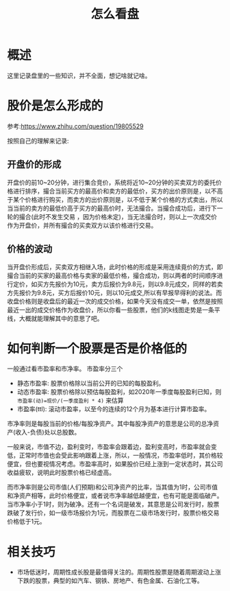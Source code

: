 #+TITLE: 怎么看盘

* 概述
这里记录盘里的一些知识，并不全面，想记啥就记啥。
* 股价是怎么形成的
参考:https://www.zhihu.com/question/19805529

按照自己的理解来记录:
** 开盘价的形成
 开盘价的前10~20分钟，进行集合竞价，系统将近10~20分钟的买卖双方的委托价格进行排序，撮合当前买方的最高价和卖方的最低价，买方的出价原则是，以不高于某个价格进行购买，而卖方的出价原则是，以不低于某个价格的方式卖出，所以当当前的卖方的最低价高于买方的最高价时，无法撮合。当撮合成功后，进行下一轮的撮合(此时不发生交易 ，因为价格未定)，当无法撮合时，则以上一次成交价作为开盘价，并所有撮合的买卖双方以该价格进行交易。

** 价格的波动
当开盘价形成后，买卖双方相继入场，此时价格的形成是采用连续竟价的方式，即撮合当前的买家的最高价格与卖家的最低价格，撮合成功，则以两者的时间顺序进行定价，如买方先报价为10元，卖方后报价为9.8元，则以9.8元成交，同样的若卖方先报价为9.8元，买方后报价10元，则以10元成交,所以有早报早得利的说法。而收盘价格则是收盘后的最近一次的成交价格，如果今天没有成交一单，依然是按照最近一出的成交价格作为收盘价，所以你看一些股票，他们的k线图走势是一条平线，大概就能理解其中的意思了吧。

* 如何判断一个股票是否是价格低的
一般通过看市盈率和市净率。
市盈率分三个
- 静态市盈率: 股票价格除以当前公开的已知的每股盈利。
- 动态市盈率: 股票价格除以预估每股盈利，如2020年一季度每股盈利已知，则 ~市盈率(动)=现价/(一季度盈利 * 4)~ 来估算
- 市盈率(ttl): 滚动市盈率，以至今的连续的12个月为基本进行计算市盈率。
市净率则是每股当前的价格/每股净资产。其中每股净资产的意思是公司的总净资产(收入-负债)处以总股数。

一般来说，市值不边，盈利变时，市盈率会跟着边，盈利变高时，市盈率就会变低，正常时市值也会受此影响跟着上涨，所以，一般情况，市盈率低时，其价格较便宜，但也要视情况考虑。市盈率高时，如果股价已经上涨到一定状态时，其公司收益疲软，说明此时股票价格已经虚高。

而市净率则是公司市值(人们预期)和公司净资产的比率，当其值为1时，公司市值和净资产相等，此时价格便宜，或者说市净率越低越便宜，也有可能是面临破产。当市净率小于1时，则为破净。还有一个名词是破发，其意思是公司发行时，股票跌破了发行价，如一级市场报价为1元，而股票在二级市场发行时，股票价格交易价格低于1元。
* 相关技巧
- 市场低迷时，周期性成长股是最值得关注的。周期性股票是随着周期波动上涨下跌的股票，典型的如汽车、钢铁、房地产、有色金属、石油化工等。
